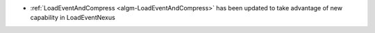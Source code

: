 - :ref:`LoadEventAndCompress <algm-LoadEventAndCompress>` has been updated to take advantage of new capability in LoadEventNexus
